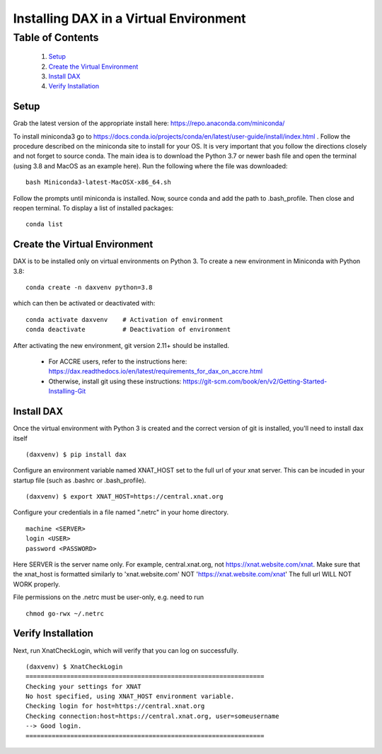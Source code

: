 Installing DAX in a Virtual Environment
=======================================

Table of Contents
~~~~~~~~~~~~~~~~~

  1.  `Setup <#setup>`__
  2.  `Create the Virtual Environment <#create-the-virtual-environment>`__
  3.  `Install DAX <#install-dax>`__
  4.  `Verify Installation <#verify-installation>`__

-----
Setup
-----

Grab the latest version of the appropriate install here: https://repo.anaconda.com/miniconda/

To install miniconda3 go to https://docs.conda.io/projects/conda/en/latest/user-guide/install/index.html . Follow the procedure described on the miniconda site to install for your OS. It is very important that you follow the directions closely and not forget to source conda. The main idea is to download the Python 3.7 or newer bash file and open the terminal (using 3.8 and MacOS as an example here). Run the following where the file was downloaded:

::

	bash Miniconda3-latest-MacOSX-x86_64.sh

Follow the prompts until miniconda is installed. Now, source conda and add the path to .bash_profile. Then close and reopen terminal. To display a list of installed packages:

::

	conda list

------------------------------
Create the Virtual Environment
------------------------------

DAX is to be installed only on virtual environments on Python 3. To create a new environment in Miniconda with Python 3.8:

::

	conda create -n daxvenv python=3.8

which can then be activated or deactivated with:

::

	conda activate daxvenv    # Activation of environment
	conda deactivate          # Deactivation of environment

After activating the new environment, git version 2.11+ should be installed. 

 - For ACCRE users, refer to the instructions here: https://dax.readthedocs.io/en/latest/requirements_for_dax_on_accre.html
 - Otherwise, install git using these instructions: https://git-scm.com/book/en/v2/Getting-Started-Installing-Git

-----------
Install DAX
-----------

Once the virtual environment with Python 3 is created and the correct version of git is installed, you'll need to install dax itself

::

	(daxvenv) $ pip install dax


Configure an environment variable named XNAT_HOST set to the full url of your xnat server. This can 
be incuded in your startup file (such as .bashrc or .bash_profile).

::

	(daxvenv) $ export XNAT_HOST=https://central.xnat.org

Configure your credentials in a file named ".netrc" in your home directory.

::

	machine <SERVER>
	login <USER>
	password <PASSWORD>

Here SERVER is the server name only. For example, central.xnat.org, not https://xnat.website.com/xnat.
Make sure that the xnat_host is formatted similarly to 'xnat.website.com' NOT 'https://xnat.website.com/xnat'
The full url WILL NOT WORK properly.

File permissions on the .netrc must be user-only, e.g. need to run

::

	chmod go-rwx ~/.netrc

-------------------
Verify Installation
-------------------

Next, run XnatCheckLogin, which will verify that you can log on successfully.

::

	(daxvenv) $ XnatCheckLogin
	================================================================
	Checking your settings for XNAT
	No host specified, using XNAT_HOST environment variable.
	Checking login for host=https://central.xnat.org
	Checking connection:host=https://central.xnat.org, user=someusername
	--> Good login.
	================================================================

